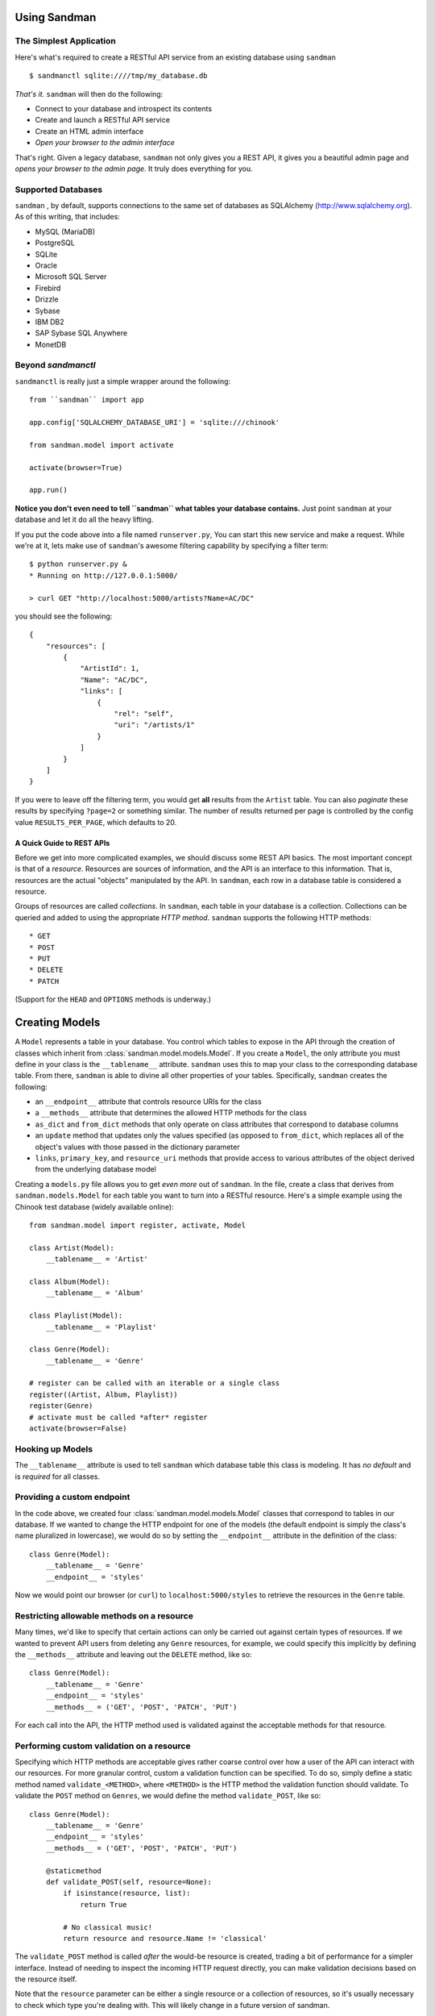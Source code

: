=============
Using Sandman
=============

The Simplest Application
------------------------

Here's what's required to create a RESTful API service from an existing database using
``sandman`` ::

    $ sandmanctl sqlite:////tmp/my_database.db

*That's it.* ``sandman`` will then do the following:

* Connect to your database and introspect its contents
* Create and launch a RESTful API service
* Create an HTML admin interface
* *Open your browser to the admin interface*

That's right. Given a legacy database, ``sandman`` not only gives you a REST API,
it gives you a beautiful admin page and *opens your browser to the admin page*.
It truly does everything for you.

Supported Databases
-------------------

``sandman`` , by default, supports connections to the same set of databases as
SQLAlchemy (http://www.sqlalchemy.org). As of this writing, that includes:

* MySQL (MariaDB)
* PostgreSQL
* SQLite
* Oracle
* Microsoft SQL Server
* Firebird
* Drizzle
* Sybase
* IBM DB2
* SAP Sybase SQL Anywhere
* MonetDB

Beyond `sandmanctl`
-------------------

``sandmanctl``  is really just a simple wrapper around the following::

    from ``sandman`` import app

    app.config['SQLALCHEMY_DATABASE_URI'] = 'sqlite:///chinook'

    from sandman.model import activate

    activate(browser=True)

    app.run()

**Notice you don't even need to tell ``sandman`` what tables your database contains.**
Just point ``sandman`` at your database and let it do all the heavy lifting.

If you put the code above into a file named ``runserver.py``, You can start this new 
service and make a request. While we're at it, lets make use
of ``sandman``'s awesome filtering capability by specifying a filter term::

    $ python runserver.py &
    * Running on http://127.0.0.1:5000/

    > curl GET "http://localhost:5000/artists?Name=AC/DC"

you should see the following::

    {
        "resources": [
            {
                "ArtistId": 1,
                "Name": "AC/DC",
                "links": [
                    {
                        "rel": "self",
                        "uri": "/artists/1"
                    }
                ]
            }
        ]
    }

If you were to leave off the filtering term, you would get **all** results from
the ``Artist`` table. You can also *paginate* these results by specifying ``?page=2``
or something similar. The number of results returned per page is controlled by
the config value ``RESULTS_PER_PAGE``, which defaults to 20. 

A Quick Guide to REST APIs
~~~~~~~~~~~~~~~~~~~~~~~~~~

Before we get into more complicated examples, we should discuss some
REST API basics. The most important concept is that of a *resource*.
Resources are sources of information, and the API is an interface to this information.
That is, resources are the actual "objects" manipulated by the API. In ``sandman``, each
row in a database table is considered a resource.

Groups of resources are called *collections*. In ``sandman``, each table in your
database is a collection. Collections can be queried and added to using the
appropriate *HTTP method*. ``sandman`` supports the following HTTP methods::

* GET
* POST
* PUT
* DELETE
* PATCH

(Support for the ``HEAD`` and ``OPTIONS`` methods is underway.)

===============
Creating Models
===============

A ``Model`` represents a table in your database. You control which tables to
expose in the API through the creation of classes which inherit from
:class:`sandman.model.models.Model`. If you create a ``Model``, the only attribute you 
must define in your class is the ``__tablename__`` attribute. ``sandman`` uses this to map your
class to the corresponding database table. From there, ``sandman`` is able to divine
all other properties of your tables. Specifically, ``sandman`` creates the
following:

- an ``__endpoint__`` attribute that controls resource URIs for the class
- a ``__methods__`` attribute that determines the allowed HTTP methods for the class
- ``as_dict`` and ``from_dict`` methods that only operate on class attributes
  that correspond to database columns
- an ``update`` method that updates only the values specified (as opposed to
  ``from_dict``, which replaces all of the object's values with those passed in
  the dictionary parameter
- ``links``, ``primary_key``, and ``resource_uri`` methods that provide access
  to various attributes of the object derived from the underlying database model

Creating a ``models.py`` file allows you to get *even more* out of ``sandman``. In the file,
create a class that derives from ``sandman.models.Model`` for each table you want to
turn into a RESTful resource. Here's a simple example using the Chinook test database
(widely available online)::

    from sandman.model import register, activate, Model

    class Artist(Model):
        __tablename__ = 'Artist'

    class Album(Model):
        __tablename__ = 'Album'

    class Playlist(Model):
        __tablename__ = 'Playlist'

    class Genre(Model):
        __tablename__ = 'Genre'

    # register can be called with an iterable or a single class
    register((Artist, Album, Playlist))
    register(Genre)
    # activate must be called *after* register
    activate(browser=False)


Hooking up Models
-----------------

The ``__tablename__`` attribute is used to tell ``sandman`` which database table
this class is modeling. It has *no default* and is *required* for all classes.

Providing a custom endpoint
---------------------------

In the code above, we created four :class:`sandman.model.models.Model` classes that
correspond to tables in our database. If we wanted to change the HTTP endpoint for
one of the models (the default endpoint is simply the class's name pluralized in lowercase),
we would do so by setting the ``__endpoint__`` attribute in the definition of the class::

    class Genre(Model):
        __tablename__ = 'Genre'
        __endpoint__ = 'styles'

Now we would point our browser (or ``curl``) to ``localhost:5000/styles`` to
retrieve the resources in the ``Genre`` table.

Restricting allowable methods on a resource
-------------------------------------------

Many times, we'd like to specify that certain actions can only be carried out
against certain types of resources. If we wanted to prevent API users from
deleting any ``Genre`` resources, for example, we could specify this implicitly
by defining the ``__methods__`` attribute and leaving out the ``DELETE`` method,
like so::

    class Genre(Model):
        __tablename__ = 'Genre'
        __endpoint__ = 'styles'
        __methods__ = ('GET', 'POST', 'PATCH', 'PUT')

For each call into the API, the HTTP method used is validated against the
acceptable methods for that resource.

Performing custom validation on a resource
------------------------------------------

Specifying which HTTP methods are acceptable gives rather coarse control over
how a user of the API can interact with our resources. For more granular
control, custom a validation function can be specified. To do so, simply define a
static method named ``validate_<METHOD>``, where ``<METHOD>`` is the HTTP method
the validation function should validate. To validate the ``POST`` method on
``Genres``, we would define the method ``validate_POST``, like so::


    class Genre(Model):
        __tablename__ = 'Genre'
        __endpoint__ = 'styles'
        __methods__ = ('GET', 'POST', 'PATCH', 'PUT')

        @staticmethod
        def validate_POST(self, resource=None):
            if isinstance(resource, list):
                return True

            # No classical music!
            return resource and resource.Name != 'classical'

The ``validate_POST`` method is called *after* the would-be resource is created,
trading a bit of performance for a simpler interface. Instead of needing to
inspect the incoming HTTP request directly, you can make validation decisions
based on the resource itself.

Note that the ``resource`` parameter can be either a single resource or a
collection of resources, so it's usually necessary to check which type you're
dealing with. This will likely change in a future version of sandman.

Configuring a model's behavior in the admin interface
-----------------------------------------------------

``sandman`` uses `Flask-Admin` to construct the admin interface. While the default
settings for individual models are usually sufficient, you can make changes to the
admin interface for a model by setting the `__view__` attribute to a class that derives
from `flask.ext.admin.contrib.sqla.ModelView`. The Flask-Admin's documentation should be
consulted for the full list of attributes that can be configured.

Below, we create a model and, additionally, tell ``sandman`` that we want the table's
primary key to be displayed in the admin interface (by default, a table's primary keys
aren't shown)::

  from flask.ext.admin.contrib.sqla import ModelView

  class ModelViewShowPK(ModelView):

    column_display_pk = True

  class Artist(Model):
    __tablename__ = 'Artist'
    __view__ = ModelViewShowPK

**Custom `__view__` classes are a powerful way to customize the admin interface.**
Properties exist to control which columns are sortable or searchable, as well
as as what fields are editable in the built-in editing view. If you find your
admin page isn't working exactly as you'd like, the chances are good you can
add your desired functionality through a custom `__view__` class.


===============
Model Endpoints
===============

If you were to create a ``Model`` class named ``Resource``, the following endpoints would be created:

* ``resources/``
    * ``GET``: retrieve all resources (i.e. the *collection*)
    * ``POST``: create a new resource
* ``resources/<id>``
    * ``GET``: retrieve a specific resource
    * ``PATCH``: update an existing resource
    * ``PUT``: create or update a resource with the given ID
    * ``DELETE``: delete a specific resource
* ``resources/meta``
    * ``GET``: retrieve a description of a resource's structure

The root endpoint
-----------------

For each project, a "root" endpoint (``/``) is created that gives clients
the information required to interact with your API. The endpoint for each
resource is listed, along with the ``/meta`` endpoint describing a resource's
structure.

The root endpoint is available as both JSON and HTML. The same information is
returned by each version.

The ``/meta`` endpoint
----------------------

A ``/meta`` endpoint, which lists the models attributes (i.e. the database
columns) and their type. This can be used to create client code that is 
decoupled from the structure of your database. 

A ``/meta`` endpoint is automatically generated for every ``Model`` you register.
This is available both as JSON and HTML.

=======================
Automatic Introspection
=======================

Of course, you don't actually need to tell ``sandman`` about your tables; it's
perfectly capable of introspecting all of them. To use introspection to make
*all* of your database tables available via the admin and REST API, simply
remove all model code and call `activate()` without ever registering a model.
To stop a browser window from automatically popping up on sandman
initialization, call `activate()` with `browser=False`.

=========================================
Running ``sandman`` alongside another app
=========================================

If you have an existing WSGI application you'd like to run in the same
interpreter as ``sandman``, follow the instructions described here_.
Essentially, you need to import both applications in your main file and use
Flask's ``DispatcherMiddleware`` to give a unique route to each app. In the
following example, ``sandman``-related endpoints can be accessed by adding the
``/sandman`` prefix to ``sandman``'s normally generated URIs::

    from my_application import app as my_app
    from sandman import app as sandman_app
    from werkzeug.wsgi import DispatcherMiddleware

    application = DispatcherMiddleware(my_app, {
        '/sandman': sandman_app,
        })

This allows both apps to coexist; ``my_app`` will be rooted at ``/`` and
``sandman`` at ``/sandman``.

Using existing declarative models
---------------------------------

If you have a Flask/SQLAlchemy application that already has a number of existing
declarative models, you can register these with ``sandman`` as if they were
auto-generated classes. Simply add your existing classes in the call to :func:`sandman.model.register`

.. _here: http://flask.pocoo.org/docs/patterns/appdispatch/#app-dispatch
